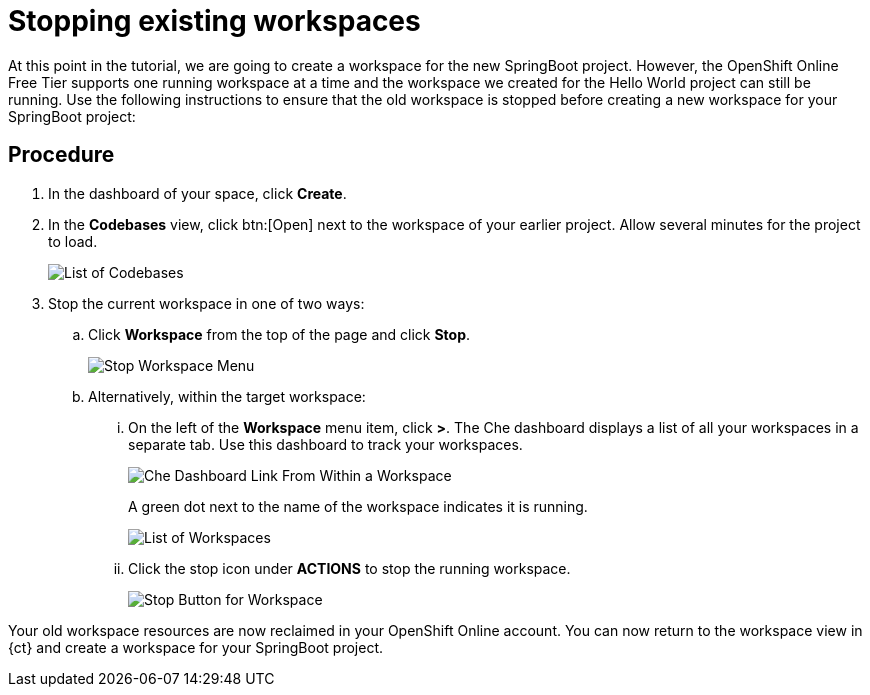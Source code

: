[id="stopping_existing_workspaces"]
= Stopping existing workspaces

At this point in the tutorial, we are going to create a workspace for the new SpringBoot project. However, the OpenShift Online Free Tier supports one running workspace at a time and the workspace we created for the Hello World project can still be running. Use the following instructions to ensure that the old workspace is stopped before creating a new workspace for your SpringBoot project:

[discrete]
== Procedure

. In the dashboard of your space, click *Create*.
. In the *Codebases* view, click btn:[Open] next to the workspace of your earlier project. Allow several minutes for the project to load.
+
image::codebase_list.png[List of Codebases]
+
. Stop the current workspace in one of two ways:
.. Click *Workspace* from the top of the page and click *Stop*.
+
image::stop_workspace_button.png[Stop Workspace Menu]
+
.. Alternatively, within the target workspace:
... On the left of the *Workspace* menu item, click *>*. The Che dashboard displays a list of all your workspaces in a separate tab. Use this dashboard to track your workspaces.
+
image::che_dash.png[Che Dashboard Link From Within a Workspace]
+
A green dot next to the name of the workspace indicates it is running.
+
image::workspace_eclipse.png[List of Workspaces]
... Click the stop icon under *ACTIONS* to stop the running workspace.
+
image::stop_button_ws.png[Stop Button for Workspace]

Your old workspace resources are now reclaimed in your OpenShift Online account. You can now return to the workspace view in {ct} and create a workspace for your SpringBoot project.

